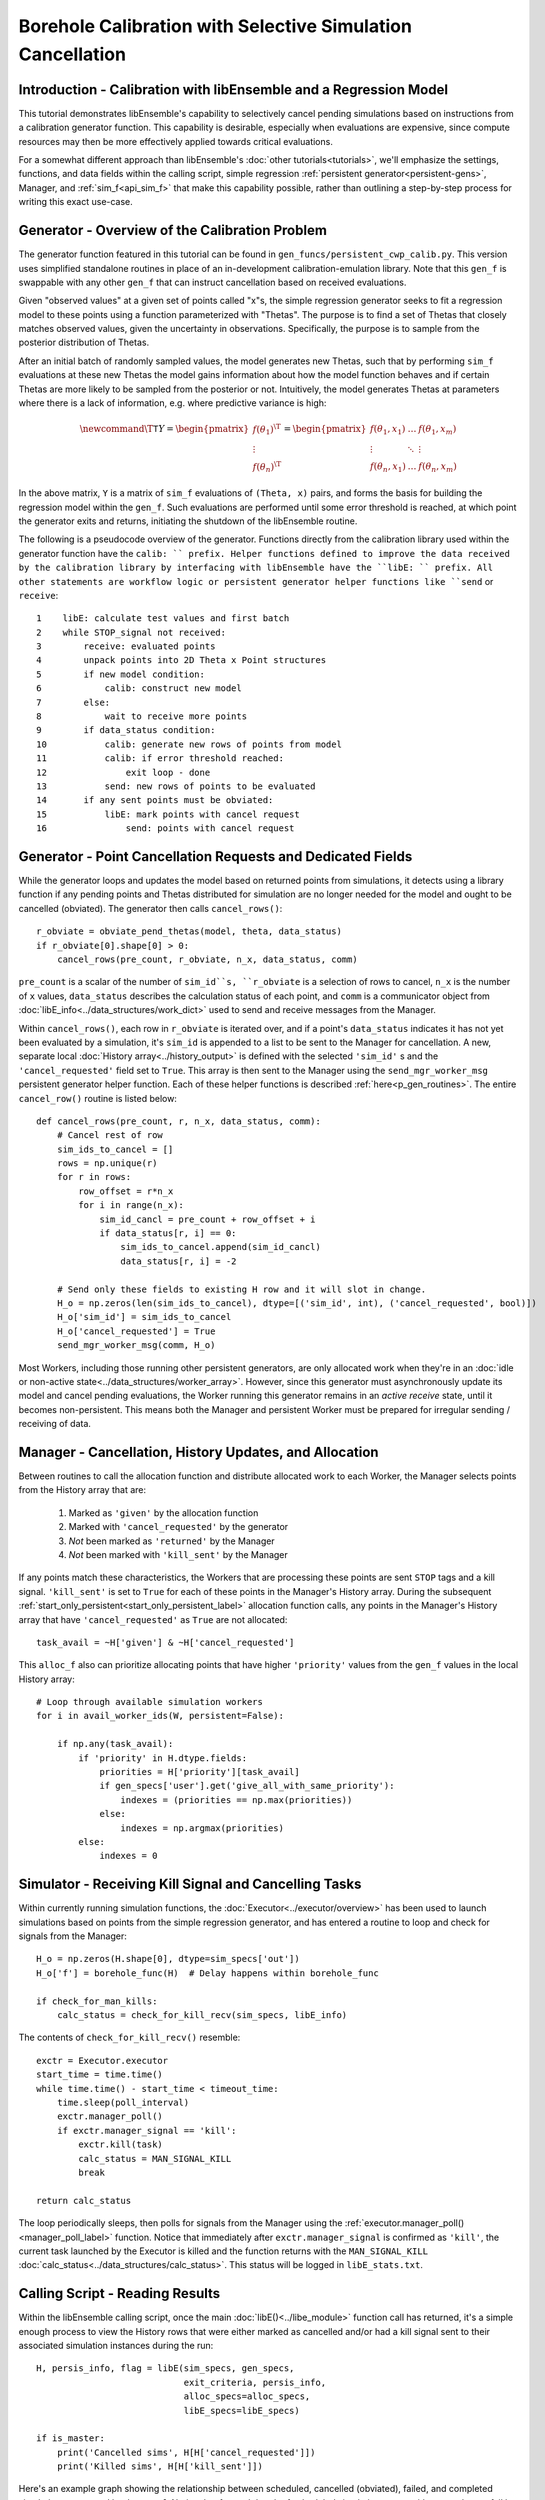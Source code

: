 ===========================================================
Borehole Calibration with Selective Simulation Cancellation
===========================================================

Introduction - Calibration with libEnsemble and a Regression Model
------------------------------------------------------------------

This tutorial demonstrates libEnsemble's capability to selectively cancel pending
simulations based on instructions from a calibration generator function.
This capability is desirable, especially when evaluations are expensive, since
compute resources may then be more effectively applied towards critical evaluations.

For a somewhat different approach than libEnsemble's :doc:`other tutorials<tutorials>`,
we'll emphasize the settings, functions, and data fields within the calling script, simple regression
:ref:`persistent generator<persistent-gens>`, Manager, and :ref:`sim_f<api_sim_f>`
that make this capability possible, rather than outlining a step-by-step process
for writing this exact use-case.

Generator - Overview of the Calibration Problem
-----------------------------------------------

The generator function featured in this tutorial can be found in
``gen_funcs/persistent_cwp_calib.py``. This version uses simplified standalone
routines in place of an in-development calibration-emulation library. Note that
this ``gen_f`` is swappable with any other ``gen_f`` that can instruct cancellation
based on received evaluations.

Given "observed values" at a given set of points called "x"s, the simple regression
generator seeks to fit a regression model to these points using a function parameterized
with "Thetas". The purpose is to find a set of Thetas that closely matches observed
values, given the uncertainty in observations. Specifically, the purpose is to sample
from the posterior distribution of Thetas.

After an initial batch of randomly sampled values, the model generates
new Thetas, such that by performing ``sim_f`` evaluations at these new Thetas the model gains
information about how the model function behaves and if certain Thetas are more likely to be
sampled from the posterior or not. Intuitively, the model generates Thetas at parameters where
there is a lack of information, e.g. where predictive variance is high:

.. math::

    \newcommand{\T}{\mathsf{T}}
    Y = \begin{pmatrix}    f(\theta_1)^\T \\ \vdots \\ f(\theta_n)^\T    \end{pmatrix} = \begin{pmatrix} f(\theta_1, x_1) & \ldots & f(\theta_1, x_m) \\ \vdots & \ddots & \vdots \\ f(\theta_n, x_1) & \ldots & f(\theta_n, x_m) \end{pmatrix}

In the above matrix, ``Y`` is a matrix of ``sim_f`` evaluations of ``(Theta, x)``
pairs, and forms the basis for building the regression model within the ``gen_f``.
Such evaluations are performed until some error threshold is reached, at which
point the generator exits and returns, initiating the shutdown of the libEnsemble routine.

The following is a pseudocode overview of the generator. Functions directly from
the calibration library used within the generator function have the ``calib: `` prefix.
Helper functions defined to improve the data received by the calibration library by
interfacing with libEnsemble have the ``libE: `` prefix. All other statements are
workflow logic or persistent generator helper functions like ``send`` or ``receive``::

    1    libE: calculate test values and first batch
    2    while STOP_signal not received:
    3        receive: evaluated points
    4        unpack points into 2D Theta x Point structures
    5        if new model condition:
    6            calib: construct new model
    7        else:
    8            wait to receive more points
    9        if data_status condition:
    10           calib: generate new rows of points from model
    11           calib: if error threshold reached:
    12               exit loop - done
    13           send: new rows of points to be evaluated
    14       if any sent points must be obviated:
    15           libE: mark points with cancel request
    16               send: points with cancel request

Generator - Point Cancellation Requests and Dedicated Fields
------------------------------------------------------------

While the generator loops and updates the model based on returned
points from simulations, it detects using a library function if any pending points
and Thetas distributed for simulation are no longer needed for the model
and ought to be cancelled (obviated). The generator then calls ``cancel_rows()``::

    r_obviate = obviate_pend_thetas(model, theta, data_status)
    if r_obviate[0].shape[0] > 0:
        cancel_rows(pre_count, r_obviate, n_x, data_status, comm)

``pre_count`` is a scalar of the number of ``sim_id``s, ``r_obviate`` is a selection
of rows to cancel, ``n_x`` is the number of ``x`` values, ``data_status`` describes
the calculation status of each point, and ``comm`` is a communicator object from
:doc:`libE_info<../data_structures/work_dict>` used to send and receive messages from the Manager.

Within ``cancel_rows()``, each row in ``r_obviate`` is iterated over, and if a
point's ``data_status`` indicates it has not yet been evaluated by a simulation,
it's ``sim_id`` is appended to a list to be sent to the Manager for cancellation.
A new, separate local :doc:`History array<../history_output>` is defined with the
selected ``'sim_id'`` s and the ``'cancel_requested'`` field set to ``True``. This array is
then sent to the Manager using the ``send_mgr_worker_msg`` persistent generator
helper function. Each of these helper functions is described :ref:`here<p_gen_routines>`.
The entire ``cancel_row()`` routine is listed below::

    def cancel_rows(pre_count, r, n_x, data_status, comm):
        # Cancel rest of row
        sim_ids_to_cancel = []
        rows = np.unique(r)
        for r in rows:
            row_offset = r*n_x
            for i in range(n_x):
                sim_id_cancl = pre_count + row_offset + i
                if data_status[r, i] == 0:
                    sim_ids_to_cancel.append(sim_id_cancl)
                    data_status[r, i] = -2

        # Send only these fields to existing H row and it will slot in change.
        H_o = np.zeros(len(sim_ids_to_cancel), dtype=[('sim_id', int), ('cancel_requested', bool)])
        H_o['sim_id'] = sim_ids_to_cancel
        H_o['cancel_requested'] = True
        send_mgr_worker_msg(comm, H_o)

Most Workers, including those running other persistent generators, are only
allocated work when they're in an :doc:`idle or non-active state<../data_structures/worker_array>`.
However, since this generator must asynchronously update its model and
cancel pending evaluations, the Worker running this generator remains
in an *active receive* state, until it becomes non-persistent. This means
both the Manager and persistent Worker must be prepared for irregular sending /
receiving of data.

Manager - Cancellation, History Updates, and Allocation
-------------------------------------------------------

Between routines to call the allocation function and distribute allocated work
to each Worker, the Manager selects points from the History array that are:

    1) Marked as ``'given'`` by the allocation function
    2) Marked with ``'cancel_requested'`` by the generator
    3) *Not* been marked as ``'returned'`` by the Manager
    4) *Not* been marked with ``'kill_sent'`` by the Manager

If any points match these characteristics, the Workers that are processing these
points are sent ``STOP`` tags and a kill signal. ``'kill_sent'``
is set to ``True`` for each of these points in the Manager's History array. During
the subsequent :ref:`start_only_persistent<start_only_persistent_label>` allocation
function calls, any points in the Manager's History array that have ``'cancel_requested'``
as ``True`` are not allocated::

    task_avail = ~H['given'] & ~H['cancel_requested']

This ``alloc_f`` also can prioritize allocating points that have
higher ``'priority'`` values from the ``gen_f`` values in the local History array::

    # Loop through available simulation workers
    for i in avail_worker_ids(W, persistent=False):

        if np.any(task_avail):
            if 'priority' in H.dtype.fields:
                priorities = H['priority'][task_avail]
                if gen_specs['user'].get('give_all_with_same_priority'):
                    indexes = (priorities == np.max(priorities))
                else:
                    indexes = np.argmax(priorities)
            else:
                indexes = 0

Simulator - Receiving Kill Signal and Cancelling Tasks
------------------------------------------------------

Within currently running simulation functions, the :doc:`Executor<../executor/overview>`
has been used to launch simulations based on points from the simple regression generator,
and has entered a routine to loop and check for signals from the Manager::

    H_o = np.zeros(H.shape[0], dtype=sim_specs['out'])
    H_o['f'] = borehole_func(H)  # Delay happens within borehole_func

    if check_for_man_kills:
        calc_status = check_for_kill_recv(sim_specs, libE_info)

The contents of ``check_for_kill_recv()`` resemble::

    exctr = Executor.executor
    start_time = time.time()
    while time.time() - start_time < timeout_time:
        time.sleep(poll_interval)
        exctr.manager_poll()
        if exctr.manager_signal == 'kill':
            exctr.kill(task)
            calc_status = MAN_SIGNAL_KILL
            break

    return calc_status

The loop periodically sleeps, then polls for signals from the Manager using
the :ref:`executor.manager_poll()<manager_poll_label>` function. Notice that
immediately after ``exctr.manager_signal`` is confirmed as ``'kill'``, the current
task launched by the Executor is killed and the function returns with the
``MAN_SIGNAL_KILL`` :doc:`calc_status<../data_structures/calc_status>`.
This status will be logged in ``libE_stats.txt``.

Calling Script - Reading Results
--------------------------------

Within the libEnsemble calling script, once the main :doc:`libE()<../libe_module>`
function call has returned, it's a simple enough process to view the History rows
that were either marked as cancelled and/or had a kill signal sent to their
associated simulation instances during the run::

    H, persis_info, flag = libE(sim_specs, gen_specs,
                                exit_criteria, persis_info,
                                alloc_specs=alloc_specs,
                                libE_specs=libE_specs)

    if is_master:
        print('Cancelled sims', H[H['cancel_requested']])
        print('Killed sims', H[H['kill_sent']])

Here's an example graph showing the relationship between scheduled, cancelled (obviated),
failed, and completed simulations requested by the ``gen_f``. Notice that for each
batch of scheduled simulations, most either complete or fail but the rest are
successfully obviated:

.. image:: ../images/numparam.png
  :alt: cwp_sample_graph

Please see the ``test_cwp_calib.py`` regression test for an example
routine using the simple regression calibration generator.
The associated simulation function and allocation function are included in
``sim_funcs/cwpsim.py`` and ``alloc_funcs/start_only_persistent.py`` respectively.
